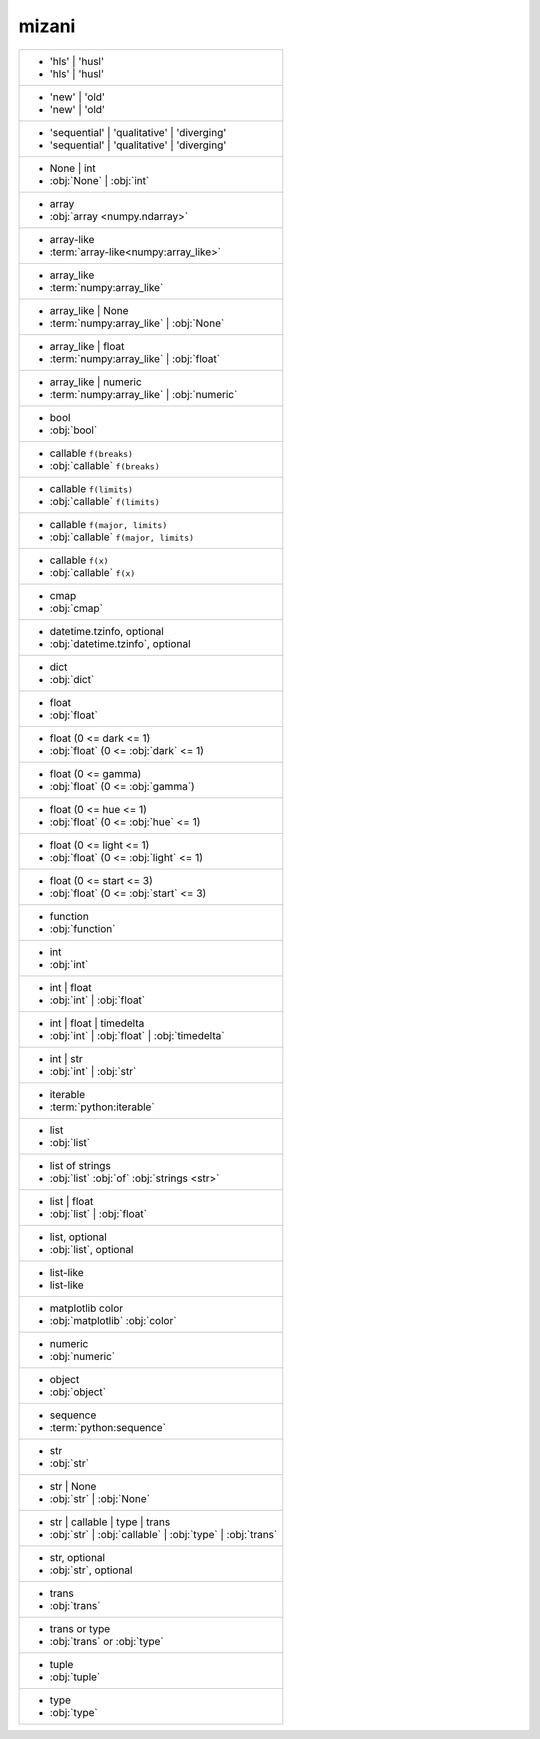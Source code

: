 mizani
------
+-------------------------------------------------------------+
| - 'hls' | 'husl'                                            |
| - 'hls' | 'husl'                                            |
+-------------------------------------------------------------+
| - 'new' | 'old'                                             |
| - 'new' | 'old'                                             |
+-------------------------------------------------------------+
| - 'sequential' | 'qualitative' | 'diverging'                |
| - 'sequential' | 'qualitative' | 'diverging'                |
+-------------------------------------------------------------+
| - None | int                                                |
| - :obj:`None` | :obj:`int`                                  |
+-------------------------------------------------------------+
| - array                                                     |
| - :obj:`array <numpy.ndarray>`                              |
+-------------------------------------------------------------+
| - array-like                                                |
| - :term:`array-like<numpy:array_like>`                      |
+-------------------------------------------------------------+
| - array_like                                                |
| - :term:`numpy:array_like`                                  |
+-------------------------------------------------------------+
| - array_like | None                                         |
| - :term:`numpy:array_like` | :obj:`None`                    |
+-------------------------------------------------------------+
| - array_like | float                                        |
| - :term:`numpy:array_like` | :obj:`float`                   |
+-------------------------------------------------------------+
| - array_like | numeric                                      |
| - :term:`numpy:array_like` | :obj:`numeric`                 |
+-------------------------------------------------------------+
| - bool                                                      |
| - :obj:`bool`                                               |
+-------------------------------------------------------------+
| - callable ``f(breaks)``                                    |
| - :obj:`callable` ``f(breaks)``                             |
+-------------------------------------------------------------+
| - callable ``f(limits)``                                    |
| - :obj:`callable` ``f(limits)``                             |
+-------------------------------------------------------------+
| - callable ``f(major, limits)``                             |
| - :obj:`callable` ``f(major, limits)``                      |
+-------------------------------------------------------------+
| - callable ``f(x)``                                         |
| - :obj:`callable` ``f(x)``                                  |
+-------------------------------------------------------------+
| - cmap                                                      |
| - :obj:`cmap`                                               |
+-------------------------------------------------------------+
| - datetime.tzinfo, optional                                 |
| - :obj:`datetime.tzinfo`, optional                          |
+-------------------------------------------------------------+
| - dict                                                      |
| - :obj:`dict`                                               |
+-------------------------------------------------------------+
| - float                                                     |
| - :obj:`float`                                              |
+-------------------------------------------------------------+
| - float (0 <= dark <= 1)                                    |
| - :obj:`float` (0 <= :obj:`dark` <= 1)                      |
+-------------------------------------------------------------+
| - float (0 <= gamma)                                        |
| - :obj:`float` (0 <= :obj:`gamma`)                          |
+-------------------------------------------------------------+
| - float (0 <= hue <= 1)                                     |
| - :obj:`float` (0 <= :obj:`hue` <= 1)                       |
+-------------------------------------------------------------+
| - float (0 <= light <= 1)                                   |
| - :obj:`float` (0 <= :obj:`light` <= 1)                     |
+-------------------------------------------------------------+
| - float (0 <= start <= 3)                                   |
| - :obj:`float` (0 <= :obj:`start` <= 3)                     |
+-------------------------------------------------------------+
| - function                                                  |
| - :obj:`function`                                           |
+-------------------------------------------------------------+
| - int                                                       |
| - :obj:`int`                                                |
+-------------------------------------------------------------+
| - int | float                                               |
| - :obj:`int` | :obj:`float`                                 |
+-------------------------------------------------------------+
| - int | float | timedelta                                   |
| - :obj:`int` | :obj:`float` | :obj:`timedelta`              |
+-------------------------------------------------------------+
| - int | str                                                 |
| - :obj:`int` | :obj:`str`                                   |
+-------------------------------------------------------------+
| - iterable                                                  |
| - :term:`python:iterable`                                   |
+-------------------------------------------------------------+
| - list                                                      |
| - :obj:`list`                                               |
+-------------------------------------------------------------+
| - list of strings                                           |
| - :obj:`list` :obj:`of` :obj:`strings <str>`                |
+-------------------------------------------------------------+
| - list | float                                              |
| - :obj:`list` | :obj:`float`                                |
+-------------------------------------------------------------+
| - list, optional                                            |
| - :obj:`list`, optional                                     |
+-------------------------------------------------------------+
| - list-like                                                 |
| - list-like                                                 |
+-------------------------------------------------------------+
| - matplotlib color                                          |
| - :obj:`matplotlib` :obj:`color`                            |
+-------------------------------------------------------------+
| - numeric                                                   |
| - :obj:`numeric`                                            |
+-------------------------------------------------------------+
| - object                                                    |
| - :obj:`object`                                             |
+-------------------------------------------------------------+
| - sequence                                                  |
| - :term:`python:sequence`                                   |
+-------------------------------------------------------------+
| - str                                                       |
| - :obj:`str`                                                |
+-------------------------------------------------------------+
| - str | None                                                |
| - :obj:`str` | :obj:`None`                                  |
+-------------------------------------------------------------+
| - str | callable | type | trans                             |
| - :obj:`str` | :obj:`callable` | :obj:`type` | :obj:`trans` |
+-------------------------------------------------------------+
| - str, optional                                             |
| - :obj:`str`, optional                                      |
+-------------------------------------------------------------+
| - trans                                                     |
| - :obj:`trans`                                              |
+-------------------------------------------------------------+
| - trans or type                                             |
| - :obj:`trans` or :obj:`type`                               |
+-------------------------------------------------------------+
| - tuple                                                     |
| - :obj:`tuple`                                              |
+-------------------------------------------------------------+
| - type                                                      |
| - :obj:`type`                                               |
+-------------------------------------------------------------+